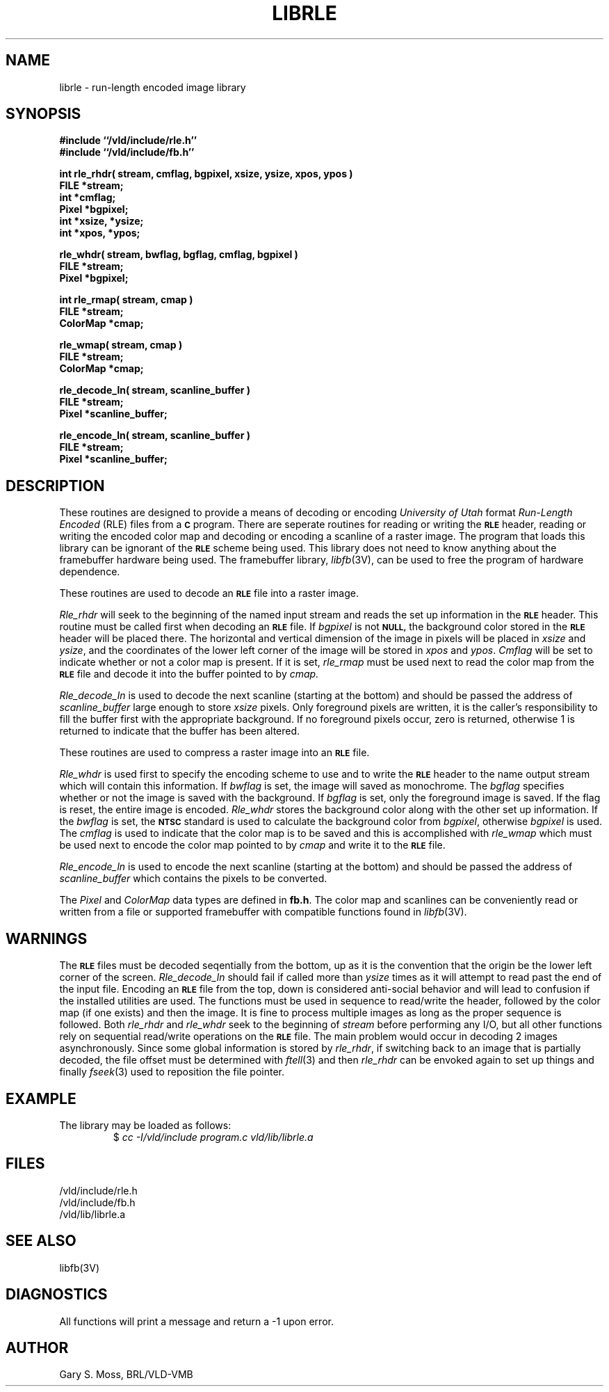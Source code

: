 .TH LIBRLE 3V VMB
'\"	last edit:	85/03/22	G. S. Moss
'\"	SCCS ID:	@(#)librle.3	1.2
.SH NAME
librle \- run-length encoded image library
.SH SYNOPSIS
.nf
.B #include ``/vld/include/rle.h''
.B #include ``/vld/include/fb.h''
.P
\fBint rle_rhdr( stream, cmflag, bgpixel, xsize, ysize, xpos, ypos )\fR
.B FILE *stream;
.B int *cmflag;
.B Pixel *bgpixel;
.B int *xsize, *ysize;
.B int *xpos, *ypos;
.P
\fBrle_whdr( stream, bwflag, bgflag, cmflag, bgpixel )\fR
.B FILE *stream;
.B Pixel *bgpixel;
.P
.B int rle_rmap( stream, cmap )
.B FILE *stream;
.B ColorMap *cmap;
.P
.B rle_wmap( stream, cmap )
.B FILE *stream;
.B ColorMap *cmap;
.P
.B rle_decode_ln( stream, scanline_buffer )
.B FILE *stream;
.B Pixel *scanline_buffer;
.P
.B rle_encode_ln( stream, scanline_buffer )
.B FILE *stream;
.B Pixel *scanline_buffer;
.P
.SH DESCRIPTION
These routines are designed to provide a means of decoding or encoding
\fIUniversity of Utah\fR format \fIRun-Length Encoded\fR (RLE) files
from a
.B
.SM C
program.
There are seperate routines for reading or writing the
.B
.SM RLE
header, reading
or writing the encoded color map and decoding or encoding a scanline of a
raster image.  The program that loads this library can be ignorant of the
.B
.SM RLE
scheme being used.  This library does not need to know anything about
the framebuffer hardware being used.
The framebuffer library,
.IR libfb\^ (3V),
can be used to free the program of hardware dependence.
.P
These routines are used to decode an
.B
.SM RLE
file into a raster image.
.P
.I Rle_rhdr\^
will seek to the beginning of the named input stream and reads the
set up information in the
.B
.SM RLE
header.  This routine
must be called first when decoding an
.B
.SM RLE
file.
If
.I bgpixel\^
is not
.B
.SM NULL,
the background color stored in the
.B
.SM
RLE
header will be placed there.  The horizontal and vertical dimension of the
image in pixels will be placed in
.I xsize\^
and
.IR ysize\^ ,
and the coordinates of the lower left corner of the image will be stored
in
.I xpos\^
and
.IR ypos\^ .
.I Cmflag\^
will be set to indicate whether or not a color map is present.  If it is
set,
.I rle_rmap\^
must be used next to read the color map from the
.B
.SM RLE
file and decode it into the buffer
pointed to by
.I cmap\^.
.P
.I Rle_decode_ln\^
is used to decode the next scanline (starting at the bottom) and
should be passed the address of
.I scanline_buffer\^
large enough to store
.I xsize\^
pixels.
Only foreground pixels are written, it is the caller's responsibility
to fill the buffer first with the appropriate background.  If no
foreground pixels occur, zero is returned, otherwise 1 is returned
to indicate that the buffer has been altered.
.P
These routines are used to compress a raster image into an
.B
.SM RLE
file.
.P
.I Rle_whdr\^
is used first to specify the encoding scheme to use and to
write the
.B
.SM RLE
header to the name output stream which will contain this information.
If
.I bwflag\^
is set, the image will saved as monochrome.
The
.I bgflag\^
specifies whether or not the image is saved with the background.  If
.I bgflag\^
is set, only the foreground image is saved.  If the flag is reset,
the entire image is encoded.
.I Rle_whdr\^
stores the background color along with the other set up information.
If the
.I bwflag\^
is set, the
.B
.SM NTSC
standard is used to calculate the background color from
.IR bgpixel\^ ,
otherwise
.I bgpixel\^
is used.
The
.I cmflag\^
is used to indicate that the color map is to be saved and this is
accomplished with
.I rle_wmap\^
which must be used next to encode the color map pointed to by
.I cmap\^
and write it to the
.B
.SM RLE
file.
.P
.I Rle_encode_ln\^
is used to encode the next scanline (starting at the bottom) and
should be passed the address of
.I scanline_buffer\^
which contains the pixels to be converted.
.P
The
.I Pixel\^
and
.I ColorMap\^
data types are defined in
.BR fb.h .
The color map and scanlines can be conveniently read or written from
a file or supported framebuffer with compatible functions found in
.IR libfb (3V).
.SH WARNINGS
The
.B
.SM RLE
files must be decoded seqentially from the bottom, up as it is the convention
that the origin be the lower left corner of the screen.
.I Rle_decode_ln\^
should fail if called more than
.I ysize\^
times as it will attempt to read past the end of the input file.
Encoding an
.B
.SM RLE
file from the top, down is considered anti-social behavior and will lead
to confusion if the installed utilities are used.
The functions must be used in sequence to read/write the header, followed
by the color map (if one exists) and then the image.
It is fine to process multiple images as long as the proper sequence
is followed.
Both
.I rle_rhdr\^
and
.I rle_whdr\^
seek to the beginning of
.I stream\^
before performing any I/O, but all other functions rely on sequential
read/write operations on the
.B
.SM RLE
file.
The main problem would occur in decoding 2 images
asynchronously.  Since some global information is stored by
.IR rle_rhdr\^ ,
if switching back to an image that is partially decoded, the file offset
must be determined with
.IR ftell\^ (3)
and then
.I rle_rhdr\^
can be envoked again to set up things and finally
.IR fseek\^ (3)
used to reposition the file pointer.
.SH EXAMPLE
The library may be loaded as follows:
.RS
$ \|\fIcc \|\-I/vld/include \|program.c \|\/vld/lib/librle.a\fP
.RE
.SH FILES
/vld/include/rle.h
.br
/vld/include/fb.h
.br
/vld/lib/librle.a
.SH "SEE ALSO"
libfb(3V)
.SH DIAGNOSTICS
All functions will print a message and return a -1 upon error.
.SH AUTHOR
Gary S. Moss, BRL/VLD-VMB

